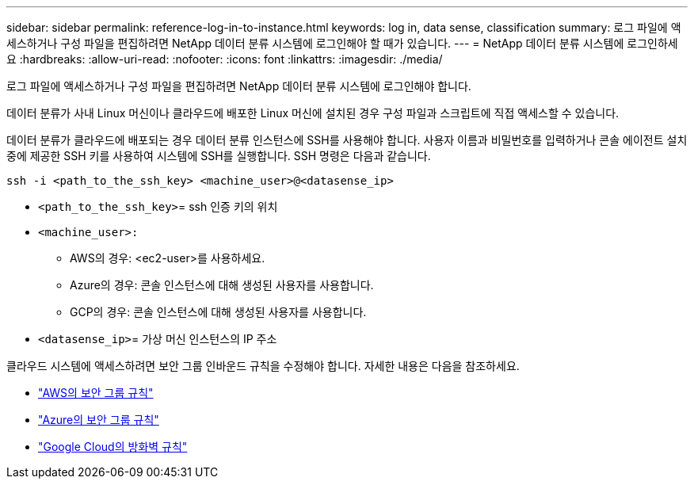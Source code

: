 ---
sidebar: sidebar 
permalink: reference-log-in-to-instance.html 
keywords: log in, data sense, classification 
summary: 로그 파일에 액세스하거나 구성 파일을 편집하려면 NetApp 데이터 분류 시스템에 로그인해야 할 때가 있습니다. 
---
= NetApp 데이터 분류 시스템에 로그인하세요
:hardbreaks:
:allow-uri-read: 
:nofooter: 
:icons: font
:linkattrs: 
:imagesdir: ./media/


[role="lead"]
로그 파일에 액세스하거나 구성 파일을 편집하려면 NetApp 데이터 분류 시스템에 로그인해야 합니다.

데이터 분류가 사내 Linux 머신이나 클라우드에 배포한 Linux 머신에 설치된 경우 구성 파일과 스크립트에 직접 액세스할 수 있습니다.

데이터 분류가 클라우드에 배포되는 경우 데이터 분류 인스턴스에 SSH를 사용해야 합니다.  사용자 이름과 비밀번호를 입력하거나 콘솔 에이전트 설치 중에 제공한 SSH 키를 사용하여 시스템에 SSH를 실행합니다.  SSH 명령은 다음과 같습니다.

`ssh -i <path_to_the_ssh_key> <machine_user>@<datasense_ip>`

* `<path_to_the_ssh_key>`= ssh 인증 키의 위치
* `<machine_user>:`
+
** AWS의 경우: <ec2-user>를 사용하세요.
** Azure의 경우: 콘솔 인스턴스에 대해 생성된 사용자를 사용합니다.
** GCP의 경우: 콘솔 인스턴스에 대해 생성된 사용자를 사용합니다.


* `<datasense_ip>`= 가상 머신 인스턴스의 IP 주소


클라우드 시스템에 액세스하려면 보안 그룹 인바운드 규칙을 수정해야 합니다.  자세한 내용은 다음을 참조하세요.

* https://docs.netapp.com/us-en/bluexp-setup-admin/reference-ports-aws.html["AWS의 보안 그룹 규칙"^]
* https://docs.netapp.com/us-en/bluexp-setup-admin/reference-ports-azure.html["Azure의 보안 그룹 규칙"^]
* https://docs.netapp.com/us-en/bluexp-setup-admin/reference-ports-gcp.html["Google Cloud의 방화벽 규칙"^]

